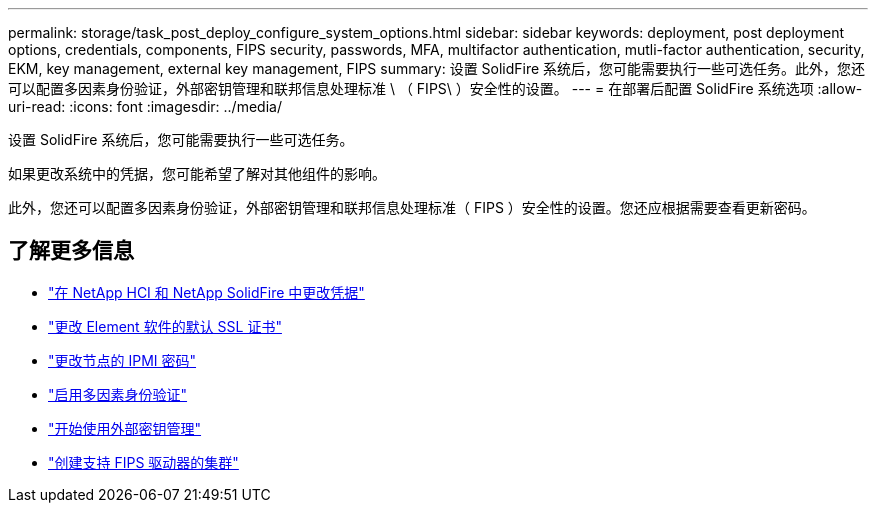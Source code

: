 ---
permalink: storage/task_post_deploy_configure_system_options.html 
sidebar: sidebar 
keywords: deployment, post deployment options, credentials, components, FIPS security, passwords, MFA, multifactor authentication, mutli-factor authentication, security, EKM, key management, external key management, FIPS 
summary: 设置 SolidFire 系统后，您可能需要执行一些可选任务。此外，您还可以配置多因素身份验证，外部密钥管理和联邦信息处理标准 \ （ FIPS\ ）安全性的设置。 
---
= 在部署后配置 SolidFire 系统选项
:allow-uri-read: 
:icons: font
:imagesdir: ../media/


[role="lead"]
设置 SolidFire 系统后，您可能需要执行一些可选任务。

如果更改系统中的凭据，您可能希望了解对其他组件的影响。

此外，您还可以配置多因素身份验证，外部密钥管理和联邦信息处理标准（ FIPS ）安全性的设置。您还应根据需要查看更新密码。



== 了解更多信息

* link:task_post_deploy_credentials.html["在 NetApp HCI 和 NetApp SolidFire 中更改凭据"]
* link:reference_post_deploy_change_default_ssl_certificate.html["更改 Element 软件的默认 SSL 证书"]
* link:task_post_deploy_credential_change_ipmi_password.html["更改节点的 IPMI 密码"]
* link:concept_system_manage_mfa_enable_multi_factor_authentication.html["启用多因素身份验证"]
* link:concept_system_manage_key_get_started_with_external_key_management.html["开始使用外部密钥管理"]
* link:task_system_manage_fips_create_a_cluster_supporting_fips_drives.html["创建支持 FIPS 驱动器的集群"]

